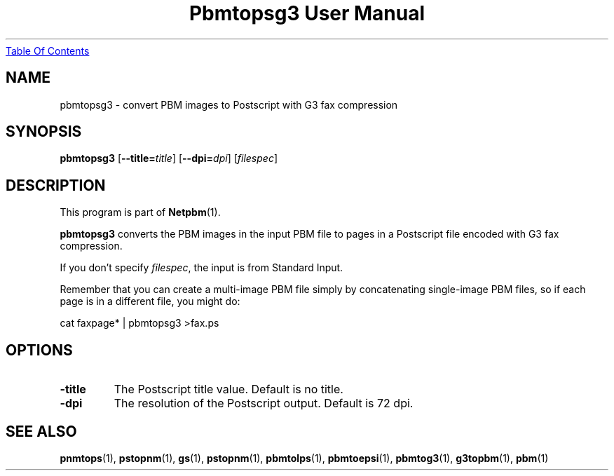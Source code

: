 ." This man page was generated by the Netpbm tool 'makeman' from HTML source.
." Do not hand-hack it!  If you have bug fixes or improvements, please find
." the corresponding HTML page on the Netpbm website, generate a patch
." against that, and send it to the Netpbm maintainer.
.TH "Pbmtopsg3 User Manual" 0 "22 July 2004" "netpbm documentation"
.UR pbmtopsg3.html#index
Table Of Contents
.UE
\&
.UN lbAB
.SH NAME
pbmtopsg3 - convert PBM images to Postscript with G3 fax compression

.UN lbAC
.SH SYNOPSIS

\fBpbmtopsg3\fP
[\fB--title=\fP\fItitle\fP]
[\fB--dpi=\fP\fIdpi\fP]
[\fIfilespec\fP]

.UN lbAD
.SH DESCRIPTION
.PP
This program is part of
.BR Netpbm (1).
.PP
\fBpbmtopsg3\fP converts the PBM images in the input PBM file to
pages in a Postscript file encoded with G3 fax compression.
.PP
If you don't specify \fIfilespec\fP, the input is from Standard
Input.
.PP
Remember that you can create a multi-image PBM file simply by
concatenating single-image PBM files, so if each page is in a
different file, you might do:

.nf
cat faxpage* | pbmtopsg3 >fax.ps
.fi

.UN lbAE
.SH OPTIONS


.TP
\fB-title\fP
The Postscript title value.  Default is no title.

.TP
\fB-dpi\fP
The resolution of the Postscript output.  Default is 72 dpi.



.UN lbAF
.SH SEE ALSO
.BR pnmtops (1),
.BR pstopnm (1),
\fBgs\fP(1),
.BR pstopnm (1),
.BR pbmtolps (1),
.BR pbmtoepsi (1),
.BR pbmtog3 (1),
.BR g3topbm (1),
.BR pbm (1)

